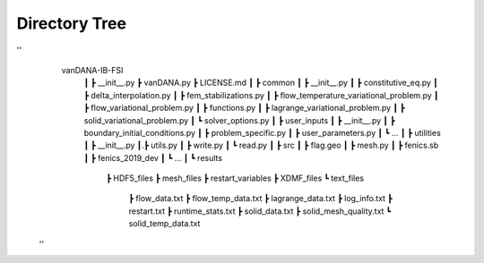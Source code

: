 .. title:: Directory Tree

.. _directory_tree:

============
Directory Tree
============

''
    vanDANA-IB-FSI
     ┃
     ┣ __init__.py
     ┣ vanDANA.py
     ┣ LICENSE.md
     ┃
     ┣ common
     ┃ ┣ __init__.py
     ┃ ┣ constitutive_eq.py
     ┃ ┣ delta_interpolation.py
     ┃ ┣ fem_stabilizations.py
     ┃ ┣ flow_temperature_variational_problem.py
     ┃ ┣ flow_variational_problem.py
     ┃ ┣ functions.py
     ┃ ┣ lagrange_variational_problem.py
     ┃ ┣ solid_variational_problem.py
     ┃ ┗ solver_options.py
     ┃
     ┣ user_inputs
     ┃ ┣ __init__.py
     ┃ ┣ boundary_initial_conditions.py
     ┃ ┣ problem_specific.py
     ┃ ┣ user_parameters.py
     ┃ ┗ ...
     ┃
     ┣ utilities
     ┃ ┣ __init__.py
     ┃.┣ utils.py
     ┃ ┣ write.py
     ┃ ┗ read.py   
     ┃ 
     ┣ src
     ┃ ┣ flag.geo
     ┃ ┣ mesh.py
     ┃ ┣ fenics.sb
     ┃ ┣ fenics_2019_dev 
     ┃ ┗ ...
     ┃
     ┗ results
       ┣ HDF5_files
       ┣ mesh_files
       ┣ restart_variables
       ┣ XDMF_files 
       ┗ text_files
         ┣ flow_data.txt
         ┣ flow_temp_data.txt
         ┣ lagrange_data.txt
         ┣ log_info.txt
         ┣ restart.txt
         ┣ runtime_stats.txt
         ┣ solid_data.txt
         ┣ solid_mesh_quality.txt
         ┗ solid_temp_data.txt
 ''
